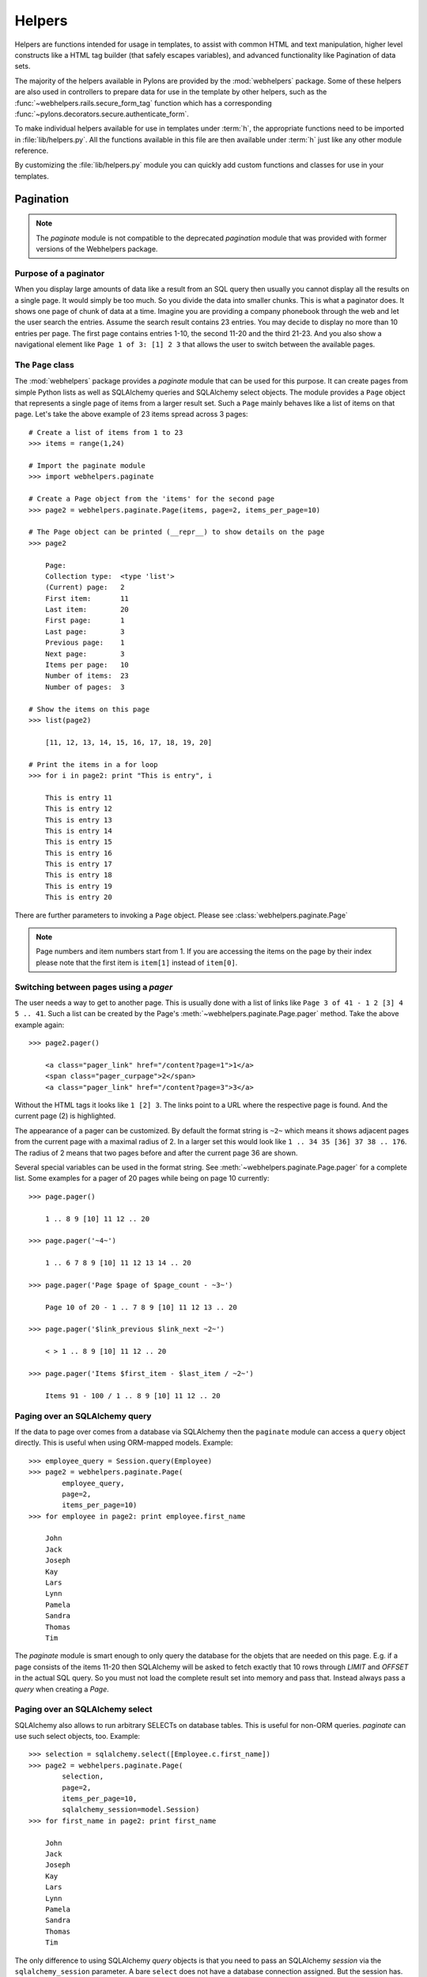 .. _helpers:

=======
Helpers
=======

Helpers are functions intended for usage in templates, to assist with common
HTML and text manipulation, higher level constructs like a HTML
tag builder (that safely escapes variables), and advanced functionality
like Pagination of data sets.

The majority of the helpers available in Pylons are provided by the
:mod:`webhelpers` package. Some of these helpers are also used in controllers
to prepare data for use in the template by other helpers, such as the
:func:`~webhelpers.rails.secure_form_tag` function which has a corresponding 
:func:`~pylons.decorators.secure.authenticate_form`.

To make individual helpers available for use in templates under :term:`h`, the
appropriate functions need to be imported in :file:`lib/helpers.py`. All the
functions available in this file are then available under :term:`h` just like
any other module reference.

By customizing the :file:`lib/helpers.py` module you can quickly add custom
functions and classes for use in your templates.


.. _pagination:

Pagination
==========

.. note::

    The `paginate` module is not compatible to the deprecated `pagination`
    module that was provided with former versions of the Webhelpers package.


Purpose of a paginator
----------------------

When you display large amounts of data like a result from an SQL query then
usually you cannot display all the results on a single page. It would simply be
too much. So you divide the data into smaller chunks. This is what a paginator
does. It shows one page of chunk of data at a time. Imagine you are providing a
company phonebook through the web and let the user search the entries. Assume
the search result contains 23 entries. You may decide to display no more than 10
entries per page. The first page contains entries 1-10, the second 11-20 and the
third 21-23. And you also show a navigational element like
``Page 1 of 3: [1] 2 3`` that allows the user to switch between the available
pages.


The ``Page`` class
------------------

The :mod:`webhelpers` package provides a *paginate* module that can be used
for this purpose. It can create pages from simple Python lists as well as
SQLAlchemy queries and SQLAlchemy select objects. The module provides a ``Page``
object that represents a single page of items from a larger result set. Such a
``Page`` mainly behaves like a list of items on that page. Let's take the above
example of 23 items spread across 3 pages::

    # Create a list of items from 1 to 23
    >>> items = range(1,24)
    
    # Import the paginate module
    >>> import webhelpers.paginate
    
    # Create a Page object from the 'items' for the second page
    >>> page2 = webhelpers.paginate.Page(items, page=2, items_per_page=10)

    # The Page object can be printed (__repr__) to show details on the page
    >>> page2

        Page:
        Collection type:  <type 'list'>
        (Current) page:   2
        First item:       11
        Last item:        20
        First page:       1
        Last page:        3
        Previous page:    1
        Next page:        3
        Items per page:   10
        Number of items:  23
        Number of pages:  3

    # Show the items on this page
    >>> list(page2)
    
        [11, 12, 13, 14, 15, 16, 17, 18, 19, 20]

    # Print the items in a for loop
    >>> for i in page2: print "This is entry", i

        This is entry 11
        This is entry 12
        This is entry 13
        This is entry 14
        This is entry 15
        This is entry 16
        This is entry 17
        This is entry 18
        This is entry 19
        This is entry 20

There are further parameters to invoking a ``Page`` object. Please see
:class:`webhelpers.paginate.Page`

.. note::

    Page numbers and item numbers start from 1. If you are accessing the
    items on the page by their index please note that the first item is
    ``item[1]`` instead of ``item[0]``.


Switching between pages using a `pager`
---------------------------------------

The user needs a way to get to another page. This is usually done with a list
of links like ``Page 3 of 41 - 1 2 [3] 4 5 .. 41``. Such a list can be
created by the Page's :meth:`~webhelpers.paginate.Page.pager` method.
Take the above example again::

    >>> page2.pager()
    
        <a class="pager_link" href="/content?page=1">1</a>
        <span class="pager_curpage">2</span>
        <a class="pager_link" href="/content?page=3">3</a>

Without the HTML tags it looks like ``1 [2] 3``. The links point to a URL
where the respective page is found. And the current page (2) is highlighted.

The appearance of a pager can be customized. By default the format string
is ``~2~`` which means it shows adjacent pages from the current page with
a maximal radius of 2. In a larger set this would look like
``1 .. 34 35 [36] 37 38 .. 176``. The radius of 2 means that two pages before
and after the current page 36 are shown.

Several special variables can be used in the format string. See
:meth:`~webhelpers.paginate.Page.pager` for a complete list. Some examples
for a pager of 20 pages while being on page 10 currently::

    >>> page.pager()
    
        1 .. 8 9 [10] 11 12 .. 20
        
    >>> page.pager('~4~')
    
        1 .. 6 7 8 9 [10] 11 12 13 14 .. 20
        
    >>> page.pager('Page $page of $page_count - ~3~')
    
        Page 10 of 20 - 1 .. 7 8 9 [10] 11 12 13 .. 20
        
    >>> page.pager('$link_previous $link_next ~2~')
    
        < > 1 .. 8 9 [10] 11 12 .. 20
        
    >>> page.pager('Items $first_item - $last_item / ~2~')
    
        Items 91 - 100 / 1 .. 8 9 [10] 11 12 .. 20


Paging over an SQLAlchemy query
-------------------------------

If the data to page over comes from a database via SQLAlchemy then the
``paginate`` module can access a ``query`` object directly. This is useful
when using ORM-mapped models. Example::

    >>> employee_query = Session.query(Employee)
    >>> page2 = webhelpers.paginate.Page(
            employee_query,
            page=2,
            items_per_page=10)
    >>> for employee in page2: print employee.first_name

        John
        Jack
        Joseph
        Kay
        Lars
        Lynn
        Pamela
        Sandra
        Thomas
        Tim

The `paginate` module is smart enough to only query the database for the
objets that are needed on this page. E.g. if a page consists of the items
11-20 then SQLAlchemy will be asked to fetch exactly that 10 rows
through `LIMIT` and `OFFSET` in the actual SQL query. So you must not load
the complete result set into memory and pass that. Instead always pass
a `query` when creating a `Page`.


Paging over an SQLAlchemy select
--------------------------------

SQLAlchemy also allows to run arbitrary SELECTs on database tables.
This is useful for non-ORM queries. `paginate` can use such select
objects, too. Example::

    >>> selection = sqlalchemy.select([Employee.c.first_name])
    >>> page2 = webhelpers.paginate.Page(
            selection,
            page=2,
            items_per_page=10,
            sqlalchemy_session=model.Session)
    >>> for first_name in page2: print first_name
    
        John
        Jack
        Joseph
        Kay
        Lars
        Lynn
        Pamela
        Sandra
        Thomas
        Tim

The only difference to using SQLAlchemy *query* objects is that you need to
pass an SQLAlchemy *session* via the ``sqlalchemy_session`` parameter.
A bare ``select`` does not have a database connection assigned. But the session
has.


Usage in a Pylons controller and template
-----------------------------------------

A simple example to begin with.

Controller::

    def list(self):
        c.employees = webhelpers.paginate.Page(
            model.Session.query(model.Employee),
            page = int(request.params['page']),
            items_per_page = 5
            )
        return render('/employees/list.mako')

Template:

.. code-block:: mako

    ${ c.employees.pager('Page $page: $link_previous $link_next ~4~') }
    <ul>
    % for employee in c.employees:
        <li>${ employee.first_name } ${ employee.last_name}</li>
    % endfor
    </ul>

The `pager()` creates links to the previous URL and just sets the
*page* parameter appropriately. That's why you need to pass the requested page
number (``request.params['page']``) when you create a `Page`.


Partial updates with AJAX
-------------------------

Updating a page partially is easy. All it takes is a little Javascript
that - instead of loading the complete page - updates just the part
of the page containing the paginated items. The ``render()`` method accepts an
``onclick`` parameter for that purpose. This value is added as an ``onclick``
parameter to the A-HREF tags. So the ``href`` parameter points to a URL
that loads the complete page while the ``onclick`` parameter provides Javascript
that loads a partial page. An example (using the jQuery Javascript library for
simplification) may help explain that.

Controller::

    def list(self):
        c.employees = webhelpers.paginate.Page(
            model.Session.query(model.Employee),
            page = int(request.params['page']),
            items_per_page = 5
            )
        if 'partial' in request.params:
            # Render the partial page
            return render('/employees/list-partial.mako')
        else:
            # Render the full page
            return render('/employees/list-full.mako')

Template ``list-full.mako``:

.. code-block:: mako

    <html>
        <head>
            ${ webhelpers.html.tags.javascript_link('/public/jQuery.js') }
        </head>
        <body>
            <div id="page-area">
                <%include file="list-partial.mako"/>
            </div>
        </body>
    </html>

Template ``list-partial.mako``:

.. code-block:: mako

    ${ c.employees.pager(
        'Page $page: $link_previous $link_next ~4~',
        onclick="$('#my-page-area').load('%s'); return false;"
        ) }
    <ul>
    % for employee in c.employees:
        <li>${ employee.first_name } ${ employee.last_name}</li>
    % endfor
    </ul>

To avoid code duplication in the template the full template includes the partial
template. If a partial page load is requested then just the
``list-partial.mako`` gets rendered. And if a full page load is requested then
the ``list-full.mako`` is rendered which in turn includes the
``list-partial.mako``.

The ``%s`` variable in the ``onclick`` string gets replaced with a URL pointing
to the respective page with a ``partial=1`` added (the name of the parameter can be customized through the ``partial_param`` parameter). Example:

* ``href`` parameter points to ``/employees/list?page=3``
* ``onclick`` parameter contains Javascript loading
  ``/employees/list?page=3&partial=1``

jQuery's syntax to load a URL into a certain DOM object (e.g. a DIV) is simply::

    $('#some-id').load('/the/url')

The advantage of this technique is that it degrades gracefully. If the user does
not have Javascript enabled then a full page is loaded. And if Javascript works
then a partial load is done through the ``onclick`` action.


.. _secure-forms:

Secure Forms
============

XXX: Document using the secure_form_tag and authenticate_form function in the controller to prevent CSRF exploits.
